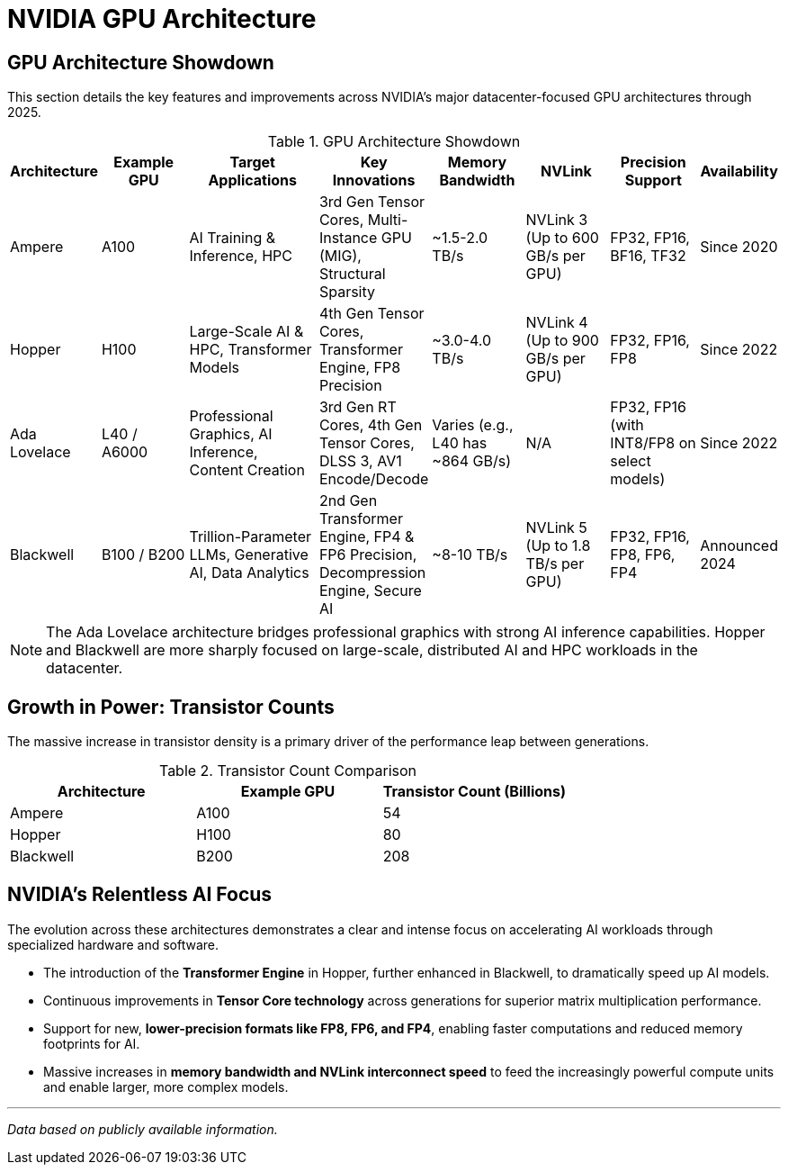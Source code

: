 = NVIDIA GPU Architecture
////
:toc: left
:toclevels: 2
:sectnums:
:icons: font
////

== GPU Architecture Showdown

This section details the key features and improvements across NVIDIA's major datacenter-focused GPU architectures through 2025.

.GPU Architecture Showdown
[cols="^1,^2,>3,^2,^2,^2,^2,^1",options="header"]
|===
|Architecture |Example GPU |Target Applications |Key Innovations |Memory Bandwidth |NVLink |Precision Support |Availability

|Ampere
|A100
|AI Training & Inference, HPC
|3rd Gen Tensor Cores, Multi-Instance GPU (MIG), Structural Sparsity
|~1.5-2.0 TB/s
|NVLink 3 (Up to 600 GB/s per GPU)
|FP32, FP16, BF16, TF32
|Since 2020

|Hopper
|H100
|Large-Scale AI & HPC, Transformer Models
|4th Gen Tensor Cores, Transformer Engine, FP8 Precision
|~3.0-4.0 TB/s
|NVLink 4 (Up to 900 GB/s per GPU)
|FP32, FP16, FP8
|Since 2022

|Ada Lovelace
|L40 / A6000
|Professional Graphics, AI Inference, Content Creation
|3rd Gen RT Cores, 4th Gen Tensor Cores, DLSS 3, AV1 Encode/Decode
|Varies (e.g., L40 has ~864 GB/s)
|N/A
|FP32, FP16 (with INT8/FP8 on select models)
|Since 2022

|Blackwell
|B100 / B200
|Trillion-Parameter LLMs, Generative AI, Data Analytics
|2nd Gen Transformer Engine, FP4 & FP6 Precision, Decompression Engine, Secure AI
|~8-10 TB/s
|NVLink 5 (Up to 1.8 TB/s per GPU)
|FP32, FP16, FP8, FP6, FP4
|Announced 2024

|===

[NOTE]
====
The Ada Lovelace architecture bridges professional graphics with strong AI inference capabilities. Hopper and Blackwell are more sharply focused on large-scale, distributed AI and HPC workloads in the datacenter.
====

== Growth in Power: Transistor Counts

The massive increase in transistor density is a primary driver of the performance leap between generations.

.Transistor Count Comparison
[options="header"]
|===
| Architecture | Example GPU | Transistor Count (Billions)
| Ampere | A100 | 54
| Hopper | H100 | 80
| Blackwell | B200 | 208
|===

== NVIDIA's Relentless AI Focus

The evolution across these architectures demonstrates a clear and intense focus on accelerating AI workloads through specialized hardware and software.

* The introduction of the *Transformer Engine* in Hopper, further enhanced in Blackwell, to dramatically speed up AI models.
* Continuous improvements in *Tensor Core technology* across generations for superior matrix multiplication performance.
* Support for new, *lower-precision formats like FP8, FP6, and FP4*, enabling faster computations and reduced memory footprints for AI.
* Massive increases in *memory bandwidth and NVLink interconnect speed* to feed the increasingly powerful compute units and enable larger, more complex models.

---
_Data based on publicly available information._


